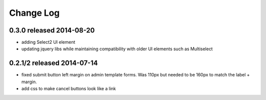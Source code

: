 Change Log
----------

0.3.0 released 2014-08-20
===========================

* adding Select2 UI element
* updating jquery libs while maintaining compatibility with older UI elements
  such as Multiselect


0.2.1/2 released 2014-07-14
===========================

* fixed submit button left margin on admin template forms.  Was 110px but needed
  to be 160px to match the label + margin.
* add css to make cancel buttons look like a link
